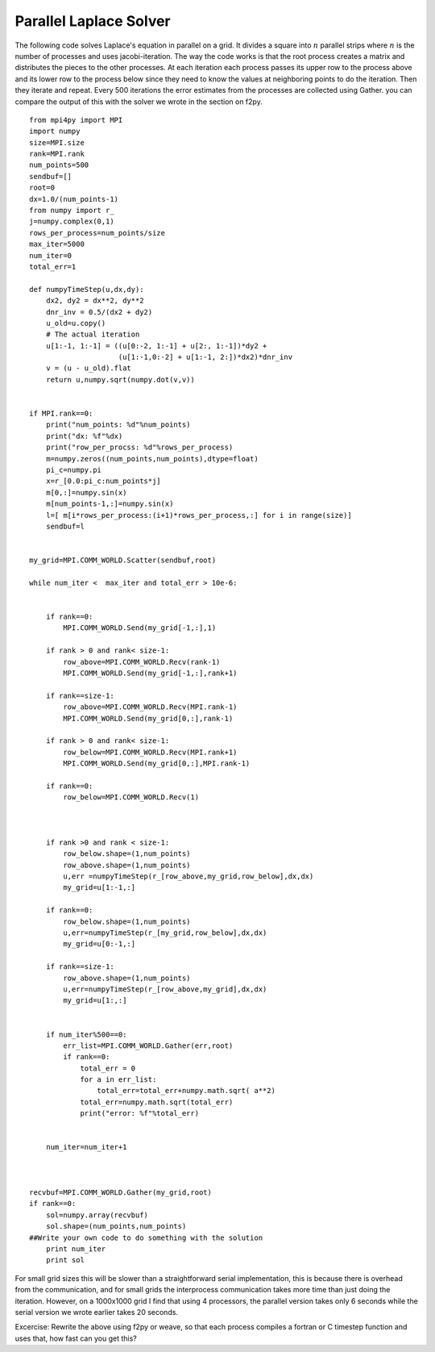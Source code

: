 Parallel Laplace Solver
=======================

The following code solves Laplace's equation in parallel on a grid.
It divides a square into :math:`n` parallel strips where
:math:`n` is the number of processes and uses jacobi-iteration.
The way the code works is that the root process creates a matrix
and distributes the pieces to the other processes. At each
iteration each process passes its upper row to the process above
and its lower row to the process below since they need to know the
values at neighboring points to do the iteration. Then they iterate
and repeat. Every 500 iterations the error estimates from the
processes are collected using Gather. you can compare the output of
this with the solver we wrote in the section on f2py.

::

    from mpi4py import MPI
    import numpy
    size=MPI.size
    rank=MPI.rank
    num_points=500
    sendbuf=[]
    root=0
    dx=1.0/(num_points-1)
    from numpy import r_
    j=numpy.complex(0,1)
    rows_per_process=num_points/size
    max_iter=5000
    num_iter=0
    total_err=1
    
    def numpyTimeStep(u,dx,dy):
        dx2, dy2 = dx**2, dy**2
        dnr_inv = 0.5/(dx2 + dy2)
        u_old=u.copy()
        # The actual iteration
        u[1:-1, 1:-1] = ((u[0:-2, 1:-1] + u[2:, 1:-1])*dy2 +
                         (u[1:-1,0:-2] + u[1:-1, 2:])*dx2)*dnr_inv
        v = (u - u_old).flat
        return u,numpy.sqrt(numpy.dot(v,v))
    
    
    if MPI.rank==0:
        print("num_points: %d"%num_points)
        print("dx: %f"%dx)
        print("row_per_procss: %d"%rows_per_process)
        m=numpy.zeros((num_points,num_points),dtype=float)
        pi_c=numpy.pi
        x=r_[0.0:pi_c:num_points*j]
        m[0,:]=numpy.sin(x)
        m[num_points-1,:]=numpy.sin(x)
        l=[ m[i*rows_per_process:(i+1)*rows_per_process,:] for i in range(size)]
        sendbuf=l
    
    
    my_grid=MPI.COMM_WORLD.Scatter(sendbuf,root)
    
    while num_iter <  max_iter and total_err > 10e-6:
    
    
        if rank==0:
            MPI.COMM_WORLD.Send(my_grid[-1,:],1)
    
        if rank > 0 and rank< size-1:
            row_above=MPI.COMM_WORLD.Recv(rank-1)
            MPI.COMM_WORLD.Send(my_grid[-1,:],rank+1)
    
        if rank==size-1:
            row_above=MPI.COMM_WORLD.Recv(MPI.rank-1)
            MPI.COMM_WORLD.Send(my_grid[0,:],rank-1)
    
        if rank > 0 and rank< size-1:
            row_below=MPI.COMM_WORLD.Recv(MPI.rank+1)
            MPI.COMM_WORLD.Send(my_grid[0,:],MPI.rank-1)
    
        if rank==0:
            row_below=MPI.COMM_WORLD.Recv(1)
    
    
    
        if rank >0 and rank < size-1:
            row_below.shape=(1,num_points)
            row_above.shape=(1,num_points)
            u,err =numpyTimeStep(r_[row_above,my_grid,row_below],dx,dx)
            my_grid=u[1:-1,:]
    
        if rank==0:
            row_below.shape=(1,num_points)
            u,err=numpyTimeStep(r_[my_grid,row_below],dx,dx)
            my_grid=u[0:-1,:]
            
        if rank==size-1:
            row_above.shape=(1,num_points)
            u,err=numpyTimeStep(r_[row_above,my_grid],dx,dx)
            my_grid=u[1:,:]
    
    
        if num_iter%500==0:
            err_list=MPI.COMM_WORLD.Gather(err,root)
            if rank==0:
                total_err = 0
                for a in err_list:
                    total_err=total_err+numpy.math.sqrt( a**2)
                total_err=numpy.math.sqrt(total_err)
                print("error: %f"%total_err)
            
    
        num_iter=num_iter+1
        
    
    
    recvbuf=MPI.COMM_WORLD.Gather(my_grid,root)
    if rank==0:
        sol=numpy.array(recvbuf)
        sol.shape=(num_points,num_points)
    ##Write your own code to do something with the solution
        print num_iter
        print sol

For small grid sizes this will be slower than a straightforward
serial implementation, this is because there is overhead from the
communication, and for small grids the interprocess communication
takes more time than just doing the iteration. However, on a
1000x1000 grid I find that using 4 processors, the parallel version
takes only 6 seconds while the serial version we wrote earlier
takes 20 seconds.

Excercise: Rewrite the above using f2py or weave, so that each
process compiles a fortran or C timestep function and uses that,
how fast can you get this?
